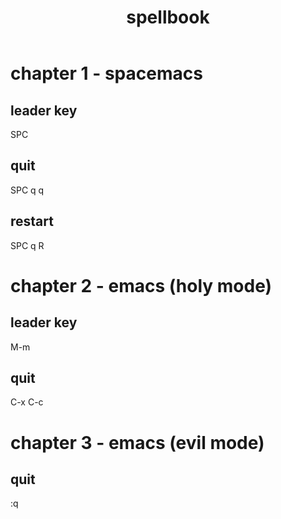 #+TITLE: spellbook

* chapter 1 - spacemacs
** leader key
SPC
** quit
SPC q q
** restart
SPC q R
* chapter 2 - emacs (holy mode)
** leader key
M-m
** quit
C-x C-c
* chapter 3 - emacs (evil mode)
** quit
:q
